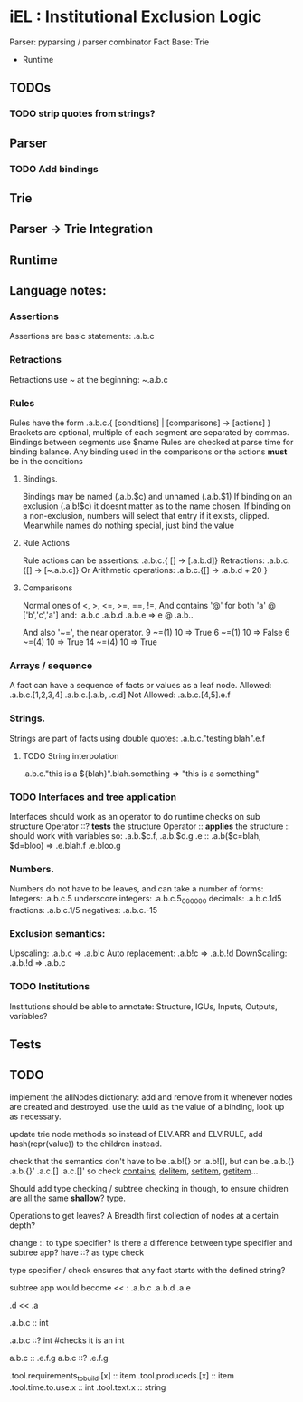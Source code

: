 * iEL : Institutional Exclusion Logic 
 Parser: pyparsing / parser combinator
 Fact Base: Trie
 + Runtime

** TODOs
*** TODO strip quotes from strings?
** Parser
*** TODO Add bindings

** Trie
** Parser -> Trie Integration
** Runtime
** Language notes:
*** Assertions
    Assertions are basic statements: .a.b.c
*** Retractions
    Retractions use ~ at the beginning: ~.a.b.c
*** Rules
    Rules have the form .a.b.c.{ [conditions] | [comparisons] -> [actions] }
    Brackets are optional, multiple of each segment are separated by commas.
    Bindings between segments use $name
    Rules are checked at parse time for binding balance. Any binding used in the comparisons
    or the actions *must* be in the conditions

**** Bindings.
     Bindings may be named (.a.b.$c) and unnamed (.a.b.$1)
     If binding on an exclusion (.a.b!$c) it doesnt matter as to the name chosen.
     If binding on a non-exclusion, numbers will select that entry if it exists, clipped.
     Meanwhile names do nothing special, just bind the value

**** Rule Actions

     Rule actions can be assertions: .a.b.c.{ [] -> [.a.b.d]}
     Retractions: .a.b.c.{[] -> [~.a.b.c]}
     Or Arithmetic operations: .a.b.c.{[] -> .a.b.d + 20 }

**** Comparisons
     Normal ones of <, >, <=, >=, ==, !=, 
     And contains '@' for both 'a' @ ['b','c','a']
     and:
     .a.b.c
     .a.b.d
     .a.b.e
     => e @ .a.b..

     And also '~=', the near operator. 
     9 ~=(1) 10 => True
     6 ~=(1) 10 => False
     6 ~=(4) 10 => True
     14 ~=(4) 10 => True

*** Arrays / sequence
    A fact can have a sequence of facts or values as a leaf node.
    Allowed: .a.b.c.[1,2,3,4]
    		 .a.b.c.[.a.b, .c.d]
    Not Allowed:
    		.a.b.c.[4,5].e.f
*** Strings.
    Strings are part of facts using double quotes:
    .a.b.c."testing blah".e.f
**** TODO String interpolation
     .a.b.c."this is a ${blah}".blah.something => "this is a something"
*** TODO Interfaces and tree application
    Interfaces should work as an operator to do runtime checks on sub structure
    Operator ::? *tests* the structure
    Operator :: *applies* the structure
    :: should work with variables
    so:
    .a.b.$c.f, .a.b.$d.g
    .e :: .a.b($c=blah, $d=bloo)
    =>
    .e.blah.f
    .e.bloo.g
*** Numbers.
    Numbers do not have to be leaves, and can take a number of forms:
    Integers: .a.b.c.5
    underscore integers: .a.b.c.5_000_000
    decimals: .a.b.c.1d5
    fractions: .a.b.c.1/5
    negatives: .a.b.c.-15
*** Exclusion semantics:
    Upscaling:
    .a.b.c  => .a.b!c
    Auto replacement:
    .a.b!c => .a.b.!d
    DownScaling:
    .a.b.!d => .a.b.c
*** TODO Institutions
    Institutions should be able to annotate:
    Structure, IGUs, Inputs, Outputs, variables?

** Tests


** TODO 
implement the allNodes dictionary:
add and remove from it whenever nodes are created and destroyed.
use the uuid as the value of a binding, look up as necessary.

update trie node methods so instead of ELV.ARR and ELV.RULE,
add hash(repr(value)) to the children instead.

check that the semantics don't have to be .a.b!{} or .a.b![],
but can be .a.b.{} .a.b.{}' .a.c.[] .a.c.[]'
so check __contains__, __delitem__, __setitem__, __getitem__...

Should add type checking / subtree checking in though,
 to ensure children are all the same *shallow*? type.

Operations to get leaves? A Breadth first collection of nodes at a certain depth?


change :: to type specifier? is there a difference between type specifier and subtree app?
have   ::? as type check

type specifier / check ensures that any fact starts with the defined string?

subtree app would become << :
.a.b.c
.a.b.d
.a.e

.d << .a
# .d.b.c, .d.b.d, .d.e

.a.b.c :: int 
# marks c as an int
.a.b.c ::? int
#checks it is an int

a.b.c :: .e.f.g
a.b.c ::? .e.f.g


#
.tool.requirements_to_build.[x] :: item
.tool.produceds.[x]             :: item
.tool.time.to.use.x             :: int
.tool.text.x                    :: string
